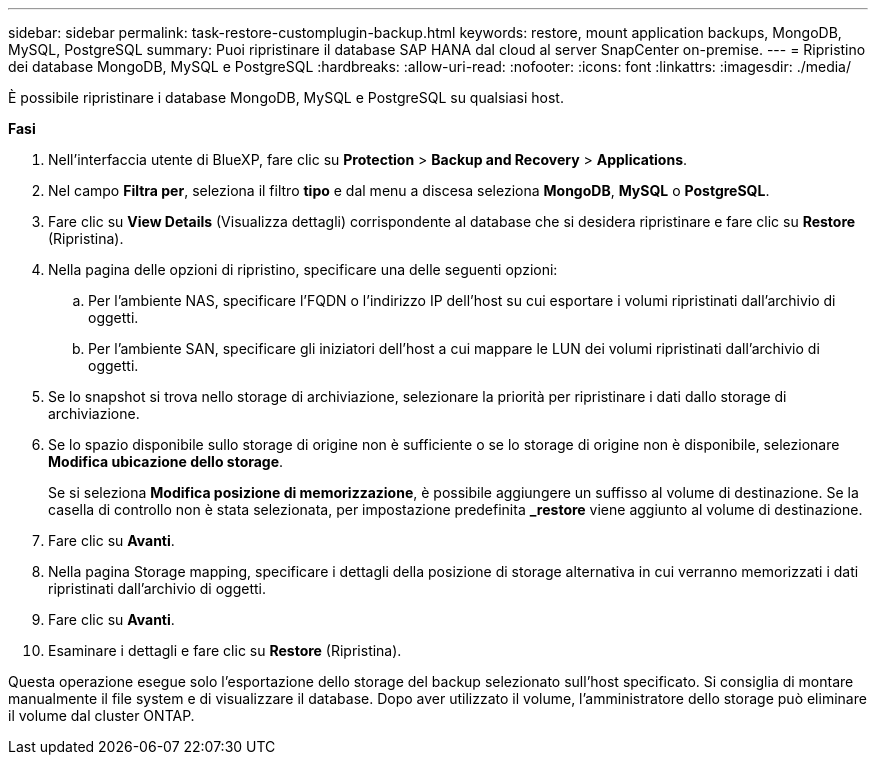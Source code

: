 ---
sidebar: sidebar 
permalink: task-restore-customplugin-backup.html 
keywords: restore, mount application backups, MongoDB, MySQL, PostgreSQL 
summary: Puoi ripristinare il database SAP HANA dal cloud al server SnapCenter on-premise. 
---
= Ripristino dei database MongoDB, MySQL e PostgreSQL
:hardbreaks:
:allow-uri-read: 
:nofooter: 
:icons: font
:linkattrs: 
:imagesdir: ./media/


[role="lead"]
È possibile ripristinare i database MongoDB, MySQL e PostgreSQL su qualsiasi host.

*Fasi*

. Nell'interfaccia utente di BlueXP, fare clic su *Protection* > *Backup and Recovery* > *Applications*.
. Nel campo *Filtra per*, seleziona il filtro *tipo* e dal menu a discesa seleziona *MongoDB*, *MySQL* o *PostgreSQL*.
. Fare clic su *View Details* (Visualizza dettagli) corrispondente al database che si desidera ripristinare e fare clic su *Restore* (Ripristina).
. Nella pagina delle opzioni di ripristino, specificare una delle seguenti opzioni:
+
.. Per l'ambiente NAS, specificare l'FQDN o l'indirizzo IP dell'host su cui esportare i volumi ripristinati dall'archivio di oggetti.
.. Per l'ambiente SAN, specificare gli iniziatori dell'host a cui mappare le LUN dei volumi ripristinati dall'archivio di oggetti.


. Se lo snapshot si trova nello storage di archiviazione, selezionare la priorità per ripristinare i dati dallo storage di archiviazione.
. Se lo spazio disponibile sullo storage di origine non è sufficiente o se lo storage di origine non è disponibile, selezionare *Modifica ubicazione dello storage*.
+
Se si seleziona *Modifica posizione di memorizzazione*, è possibile aggiungere un suffisso al volume di destinazione. Se la casella di controllo non è stata selezionata, per impostazione predefinita *_restore* viene aggiunto al volume di destinazione.

. Fare clic su *Avanti*.
. Nella pagina Storage mapping, specificare i dettagli della posizione di storage alternativa in cui verranno memorizzati i dati ripristinati dall'archivio di oggetti.
. Fare clic su *Avanti*.
. Esaminare i dettagli e fare clic su *Restore* (Ripristina).


Questa operazione esegue solo l'esportazione dello storage del backup selezionato sull'host specificato. Si consiglia di montare manualmente il file system e di visualizzare il database. Dopo aver utilizzato il volume, l'amministratore dello storage può eliminare il volume dal cluster ONTAP.
